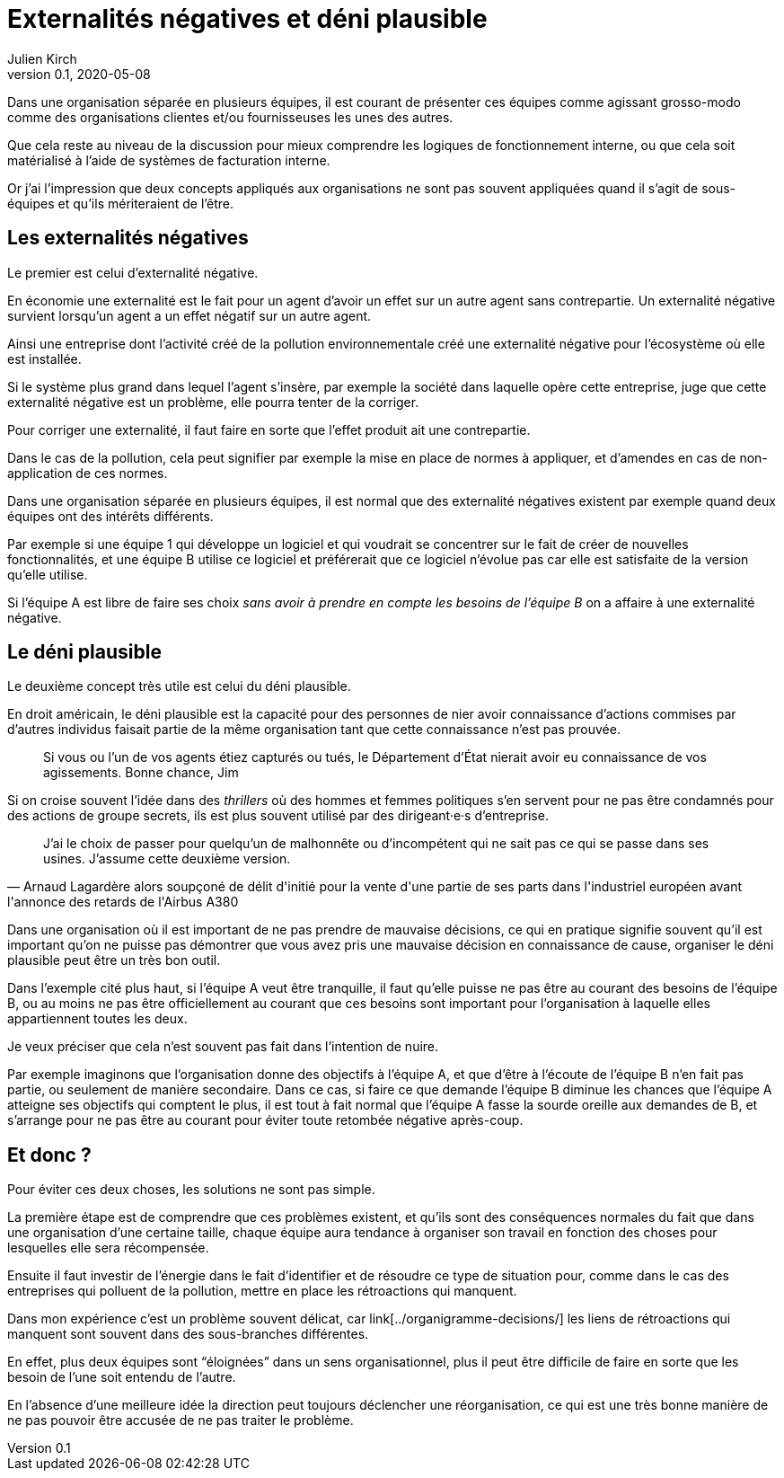 = Externalités négatives et déni plausible
Julien Kirch
v0.1, 2020-05-08
:article_image: 
:article_description: Deux concepts pour comprendre les organisations
:article_lang: fr

Dans une organisation séparée en plusieurs équipes, il est courant de présenter ces équipes comme agissant grosso-modo comme des organisations clientes et/ou fournisseuses les unes des autres.

Que cela reste au niveau de la discussion pour mieux comprendre les logiques de fonctionnement interne, ou que cela soit matérialisé à l'aide de systèmes de facturation interne.

Or j'ai l'impression que deux concepts appliqués aux organisations ne sont pas souvent appliquées quand il s'agit de sous-équipes et qu'ils mériteraient de l'être.

== Les externalités négatives

Le premier est celui d'externalité négative.

En économie une externalité est le fait pour un agent d'avoir un effet sur un autre agent sans contrepartie.
Un externalité négative survient lorsqu'un agent a un effet négatif sur un autre agent.

Ainsi une entreprise dont l'activité créé de la pollution environnementale créé une externalité négative pour l'écosystème où elle est installée.

Si le système plus grand dans lequel l'agent s'insère, par exemple la société dans laquelle opère cette entreprise, juge que cette externalité négative est un problème, elle pourra tenter de la corriger.

Pour corriger une externalité, il faut faire en sorte que l'effet produit ait une contrepartie.

Dans le cas de la pollution, cela peut signifier par exemple la mise en place de normes à appliquer, et d'amendes en cas de non-application de ces normes.

Dans une organisation séparée en plusieurs équipes, il est normal que des externalité négatives existent par exemple quand deux équipes ont des intérêts différents.

Par exemple si une équipe 1 qui développe un logiciel et qui voudrait se concentrer sur le fait de créer de nouvelles fonctionnalités, et une équipe B utilise ce logiciel et préférerait que ce logiciel n'évolue pas car elle est satisfaite de la version qu'elle utilise.

Si l'équipe A est libre de faire ses choix _sans avoir à prendre en compte les besoins de l'équipe B_ on a affaire à une externalité négative.

== Le déni plausible

Le deuxième concept très utile est celui du déni plausible.

En droit américain, le déni plausible est la capacité pour des personnes de nier avoir connaissance d'actions commises par d'autres individus faisait partie de la même organisation tant que cette connaissance n'est pas prouvée.

[quote]
____
Si vous ou l'un de vos agents étiez capturés ou tués, le Département d'État nierait avoir eu connaissance de vos agissements. Bonne chance, Jim
____

Si on croise souvent l'idée dans des _thrillers_ où des hommes et femmes politiques s'en servent pour ne pas être condamnés pour des actions de groupe secrets, ils est plus souvent utilisé par des dirigeant·e·s d'entreprise.

[quote, Arnaud Lagardère alors soupçoné de délit d'initié pour la vente d'une partie de ses parts dans l'industriel européen avant l'annonce des retards de l'Airbus A380]
____
J'ai le choix de passer pour quelqu'un de malhonnête ou d'incompétent qui ne sait pas ce qui se passe dans ses usines. J'assume cette deuxième version.
____

Dans une organisation où il est important de ne pas prendre de mauvaise décisions, ce qui en pratique signifie souvent qu'il est important qu'on ne puisse pas démontrer que vous avez pris une mauvaise décision en connaissance de cause, organiser le déni plausible peut être un très bon outil.

Dans l'exemple cité plus haut, si l'équipe A veut être tranquille, il faut qu'elle puisse ne pas être au courant des besoins de l'équipe B, ou au moins ne pas être officiellement au courant que ces besoins sont important pour l'organisation à laquelle elles appartiennent toutes les deux.

Je veux préciser que cela n'est souvent pas fait dans l'intention de nuire.

Par exemple imaginons que l'organisation donne des objectifs à l'équipe A, et que d'être à l'écoute de l'équipe B n'en fait pas partie, ou seulement de manière secondaire.
Dans ce cas, si faire ce que demande l'équipe B diminue les chances que l'équipe A atteigne ses objectifs qui comptent le plus, il est tout à fait normal que l'équipe A fasse la sourde oreille aux demandes de B, et s'arrange pour ne pas être au courant pour éviter toute retombée négative après-coup.

== Et donc ?

Pour éviter ces deux choses, les solutions ne sont pas simple.

La première étape est de comprendre que ces problèmes existent, et qu'ils sont des conséquences normales du fait que dans une organisation d'une certaine taille, chaque équipe aura tendance à organiser son travail en fonction des choses pour lesquelles elle sera récompensée.

Ensuite il faut investir de l'énergie dans le fait d'identifier et de résoudre ce type de situation pour, comme dans le cas des entreprises qui polluent de la pollution, mettre en place les rétroactions qui manquent.

Dans mon expérience c'est un problème souvent délicat, car link[../organigramme-decisions/] les liens de rétroactions qui manquent sont souvent dans des sous-branches différentes.

En effet, plus deux équipes sont "`éloignées`" dans un sens organisationnel, plus il peut être difficile de faire en sorte que les besoin de l'une soit entendu de l'autre.

En l'absence d'une meilleure idée la direction peut toujours déclencher une réorganisation, ce qui est une très bonne manière de ne pas pouvoir être accusée de ne pas traiter le problème.